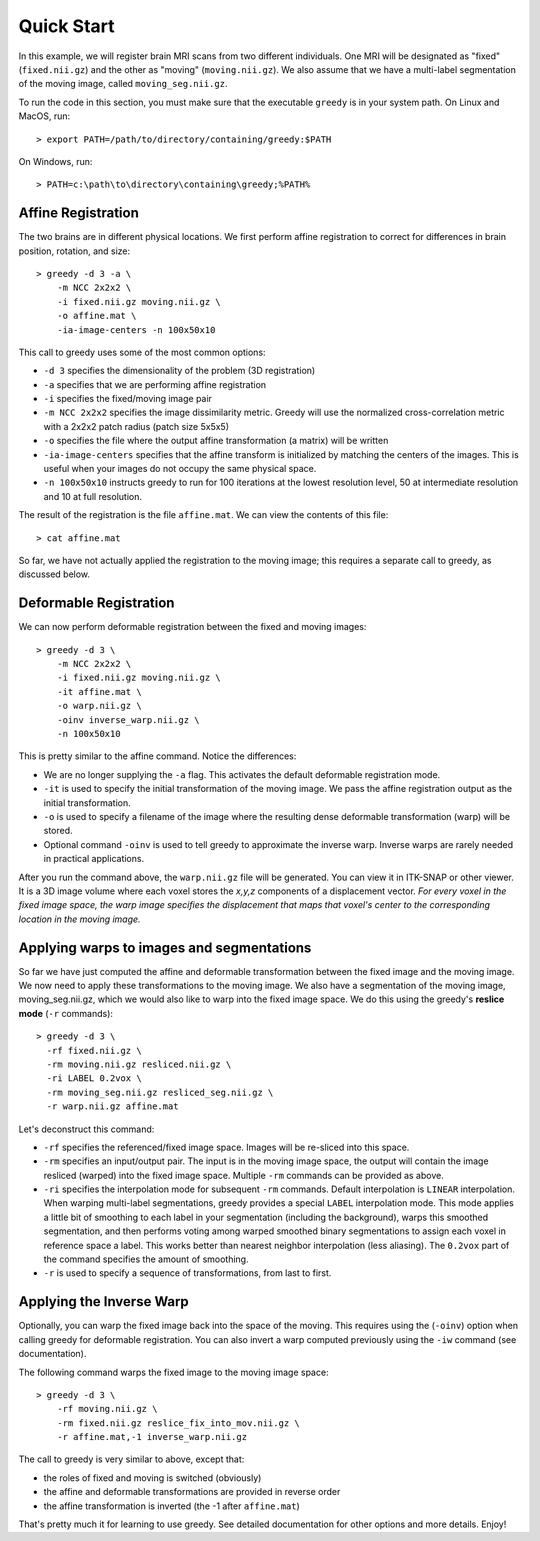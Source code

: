 ***********
Quick Start
***********

In this example, we will register brain MRI scans from two different individuals. One MRI will be designated as "fixed" (``fixed.nii.gz``) and the other as "moving" (``moving.nii.gz``). We also assume that we have a multi-label segmentation of the moving image, called ``moving_seg.nii.gz``. 

To run the code in this section, you must make sure that the executable ``greedy`` is in your system path. On Linux and MacOS, run::

    > export PATH=/path/to/directory/containing/greedy:$PATH

On Windows, run::

    > PATH=c:\path\to\directory\containing\greedy;%PATH%

Affine Registration
~~~~~~~~~~~~~~~~~~~

The two brains are in different physical locations. We first perform affine registration to correct for differences in brain position, rotation, and size::

    > greedy -d 3 -a \
        -m NCC 2x2x2 \
        -i fixed.nii.gz moving.nii.gz \
        -o affine.mat \
        -ia-image-centers -n 100x50x10

This call to greedy uses some of the most common options:

* ``-d 3`` specifies the dimensionality of the problem (3D registration)
* ``-a`` specifies that we are performing affine registration
* ``-i`` specifies the fixed/moving image pair
* ``-m NCC 2x2x2`` specifies the image dissimilarity metric. Greedy will use the normalized cross-correlation metric with a 2x2x2 patch radius (patch size 5x5x5)
* ``-o`` specifies the file where the output affine transformation (a matrix) will be written
* ``-ia-image-centers`` specifies that the affine transform is initialized by matching the centers of the images. This is useful when your images do not occupy the same physical space.
* ``-n 100x50x10`` instructs greedy to run for 100 iterations at the lowest resolution level, 50 at intermediate resolution and 10 at full resolution.
 

The result of the registration is the file ``affine.mat``. We can view the contents of this file::

    > cat affine.mat

So far, we have not actually applied the registration to the moving image; this requires a separate call to greedy, as discussed below.


Deformable Registration
~~~~~~~~~~~~~~~~~~~~~~~

We can now perform deformable registration between the fixed and moving images::

    > greedy -d 3 \
        -m NCC 2x2x2 \
        -i fixed.nii.gz moving.nii.gz \
        -it affine.mat \
        -o warp.nii.gz \
        -oinv inverse_warp.nii.gz \
        -n 100x50x10

This is pretty similar to the affine command. Notice the differences:

* We are no longer supplying the ``-a`` flag. This activates the default deformable registration mode.

* ``-it`` is used to specify the initial transformation of the moving image. We pass the affine registration output as the initial transformation.

* ``-o`` is used to specify a filename of the image where the resulting dense deformable transformation (warp) will be stored.

* Optional command ``-oinv`` is used to tell greedy to approximate the inverse warp. Inverse warps are rarely needed in practical applications.


After you run the command above, the ``warp.nii.gz`` file will be generated. You can view it in ITK-SNAP or other viewer. It is a 3D image volume where each voxel stores the *x,y,z* components of a displacement vector. *For every voxel in the fixed image space, the warp image specifies the displacement that maps that voxel's center to the corresponding location in the moving image.*

Applying warps to images and segmentations
~~~~~~~~~~~~~~~~~~~~~~~~~~~~~~~~~~~~~~~~~~

So far we have just computed the affine and deformable transformation between the fixed image and the moving image. We now need to apply these transformations to the moving image. We also have a segmentation of the moving image, moving\_seg.nii.gz, which we would also like to warp into the fixed image space. We do this using the greedy's **reslice mode** (``-r`` commands)::

    > greedy -d 3 \
      -rf fixed.nii.gz \
      -rm moving.nii.gz resliced.nii.gz \
      -ri LABEL 0.2vox \
      -rm moving_seg.nii.gz resliced_seg.nii.gz \
      -r warp.nii.gz affine.mat

Let's deconstruct this command:

-  ``-rf`` specifies the referenced/fixed image space. Images will be re-sliced into this space.

-  ``-rm`` specifies an input/output pair. The input is in the moving image space, the output will contain the image resliced (warped) into the fixed image space. Multiple ``-rm`` commands can be provided as above.

-  ``-ri`` specifies the interpolation mode for subsequent ``-rm`` commands. Default interpolation is ``LINEAR`` interpolation. When warping multi-label segmentations, greedy provides a special ``LABEL`` interpolation mode. This mode applies a little bit of smoothing to each label in your segmentation (including the background), warps this smoothed segmentation, and then performs voting among warped smoothed binary segmentations to assign each voxel in reference space a label. This works better than nearest neighbor interpolation (less aliasing). The ``0.2vox`` part of the command specifies the amount of smoothing.

-  ``-r`` is used to specify a sequence of transformations, from last to first.

Applying the Inverse Warp
~~~~~~~~~~~~~~~~~~~~~~~~~

Optionally, you can warp the fixed image back into the space of the moving. This requires using the (``-oinv``) option when calling greedy for deformable registration. You can also invert a warp computed previously using the ``-iw`` command (see documentation).

The following command warps the fixed image to the moving image space::

    > greedy -d 3 \
        -rf moving.nii.gz \
        -rm fixed.nii.gz reslice_fix_into_mov.nii.gz \
        -r affine.mat,-1 inverse_warp.nii.gz

The call to greedy is very similar to above, except that:

-  the roles of fixed and moving is switched (obviously)

-  the affine and deformable transformations are provided in reverse order

-  the affine transformation is inverted (the -1 after ``affine.mat``)

That's pretty much it for learning to use greedy. See detailed documentation for other options and more details. Enjoy!

